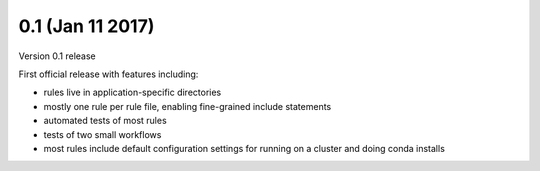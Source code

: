 0.1 (Jan 11 2017)
=========================

Version 0.1 release

First official release with features including:

- rules live in application-specific directories
- mostly one rule per rule file, enabling fine-grained include
  statements
- automated tests of most rules
- tests of two small workflows
- most rules include default configuration settings for running on a
  cluster and doing conda installs
